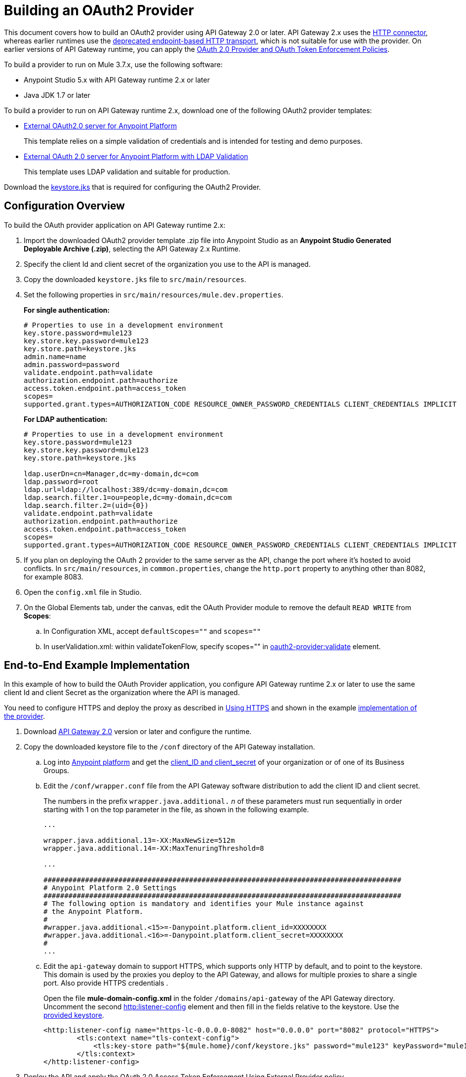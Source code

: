 = Building an OAuth2 Provider

This document covers how to build an OAuth2 provider using API Gateway 2.0 or later. API Gateway 2.x uses the link:/mule-user-guide/v/3.8/http-connector[HTTP connector], whereas earlier runtimes use the link:/mule-user-guide/v/3.8/deprecated-http-transport-reference[deprecated endpoint-based HTTP transport], which is not suitable for use with the provider. On earlier versions of API Gateway runtime, you can apply the link:/api-manager/oauth-2.0-provider-and-oauth-2.0-token-enforcement-policies[OAuth 2.0 Provider and OAuth Token Enforcement Policies].

To build a provider to run on Mule 3.7.x, use the following software:

* Anypoint Studio 5.x with API Gateway runtime 2.x or later

* Java JDK 1.7 or later

To build a provider to run on API Gateway runtime 2.x, download one of the following OAuth2 provider templates:

* link:https://anypoint.mulesoft.com/exchange/#!/api-gateway-external-oauth2-provider?orgId=1[External OAuth2.0 server for Anypoint Platform]
+
This template relies on a simple validation of credentials and is intended for testing and demo purposes.
+
* link:https://anypoint.mulesoft.com/exchange/#!/external-AES-template-LDAP?orgId=1[External OAuth 2.0 server for Anypoint Platform with LDAP Validation]
+
This template uses LDAP validation and suitable for production.

Download the link:_attachments/keystore.jks[keystore.jks] that is required for configuring the OAuth2 Provider.

== Configuration Overview

To build the OAuth provider application on API Gateway runtime 2.x:

. Import the downloaded OAuth2 provider template .zip file into Anypoint Studio as an *Anypoint Studio Generated Deployable Archive (.zip)*, selecting the API Gateway 2.x Runtime.
. Specify the client Id and client secret of the organization you use to  the API is managed.
. Copy the downloaded `keystore.jks` file to `src/main/resources`.
. Set the following properties in `src/main/resources/mule.dev.properties`.
+
*For single authentication:*
+
[source,code,linenums]
----
# Properties to use in a development environment
key.store.password=mule123
key.store.key.password=mule123
key.store.path=keystore.jks
admin.name=name
admin.password=password
validate.endpoint.path=validate
authorization.endpoint.path=authorize
access.token.endpoint.path=access_token
scopes=
supported.grant.types=AUTHORIZATION_CODE RESOURCE_OWNER_PASSWORD_CREDENTIALS CLIENT_CREDENTIALS IMPLICIT
----
+
*For LDAP authentication:*
+
[source,code,linenums]
----
# Properties to use in a development environment
key.store.password=mule123
key.store.key.password=mule123
key.store.path=keystore.jks
 
ldap.userDn=cn=Manager,dc=my-domain,dc=com
ldap.password=root
ldap.url=ldap://localhost:389/dc=my-domain,dc=com
ldap.search.filter.1=ou=people,dc=my-domain,dc=com
ldap.search.filter.2=(uid={0})
validate.endpoint.path=validate
authorization.endpoint.path=authorize
access.token.endpoint.path=access_token
scopes=
supported.grant.types=AUTHORIZATION_CODE RESOURCE_OWNER_PASSWORD_CREDENTIALS CLIENT_CREDENTIALS IMPLICIT
----
+
. If you plan on deploying the OAuth 2 provider to the same server as the API, change the port where it's hosted to avoid conflicts. In `src/main/resources`, in `common.properties`, change the `http.port` property to anything other than 8082, for example 8083.
. Open the `config.xml` file in Studio.
. On the Global Elements tab, under the canvas, edit the OAuth Provider module to remove the default `READ WRITE` from *Scopes*:
+
.. In Configuration XML, accept `defaultScopes=""` and `scopes=""`
.. In userValidation.xml: within validateTokenFlow, specify scopes="" in link:http://oauth2-providervalidate[oauth2-provider:validate] element.

== End-to-End Example Implementation

In this example of how to build the OAuth Provider application, you configure API Gateway runtime 2.x or later to use the same client Id and client Secret as the organization where the API is managed.

You need to configure HTTPS and deploy the proxy as described in link:/api-manager/setting-up-an-api-proxy#https-with-the-client-app-on-cloudhub[Using HTTPS] and shown in the example link:/api-manager/building-an-external-oauth-2.0-provider-application#end-to-end-example-implementation[implementation of the provider].

. Download link:https://www.mulesoft.com/ty/dl/api-gateway[API Gateway 2.0] version or later and configure the runtime.
+
. Copy the downloaded keystore file to the `/conf` directory of the API Gateway installation.
.. Log into link:https://anypoint.mulesoft.com/[Anypoint platform] and get the link:/api-manager/browsing-and-accessing-apis#accessing-your-application-client-id-and-client-secret[client_ID and client_secret] of your organization or of one of its Business Groups.
+
.. Edit the `/conf/wrapper.conf` file from the API Gateway software distribution to add the client ID and client secret.
+
The numbers in the prefix `wrapper.java.additional.` _n_ of these parameters must run sequentially in order starting with 1 on the top parameter in the file, as shown in the following example.
+
[source,xml,linenums]
----
...

wrapper.java.additional.13=-XX:MaxNewSize=512m
wrapper.java.additional.14=-XX:MaxTenuringThreshold=8

...

######################################################################################
# Anypoint Platform 2.0 Settings
######################################################################################
# The following option is mandatory and identifies your Mule instance against
# the Anypoint Platform.
#
#wrapper.java.additional.<15>=-Danypoint.platform.client_id=XXXXXXXX
#wrapper.java.additional.<16>=-Danypoint.platform.client_secret=XXXXXXXX
#
...
----
+
.. Edit the `api-gateway` domain to support HTTPS, which supports only HTTP by default, and to point to the keystore. This domain is used by the proxies you deploy to the API Gateway, and allows for multiple proxies to share a single port. Also provide HTTPS credentials .
+
Open the file *mule-domain-config.xml* in the folder `/domains/api-gateway` of the API Gateway directory. Uncomment the second link:http://httplistener-config[http:listener-config] element and then fill in the fields relative to the keystore. Use the link:_attachments/keystore.jks[provided keystore].
+
[source,xml,linenums]
----
<http:listener-config name="https-lc-0.0.0.0-8082" host="0.0.0.0" port="8082" protocol="HTTPS">
        <tls:context name="tls-context-config">
            <tls:key-store path="${mule.home}/conf/keystore.jks" password="mule123" keyPassword="mule123"/>
        </tls:context>
</http:listener-config>
----
+
. Deploy the API and apply the OAuth 2.0 Access Token Enforcement Using External Provider policy.
. link:/api-manager/api-gateway-runtime-archive#starting-and-stopping-api-gateway[Start API Gateway Runtime].
. Copy `/examples/apps/leagues-rest` to the `/apps` folder within your gateway installation.
+
You can open the Leagues app by browsing to http://localhost:8080/api/teams resource, look at the RAML file, and use API Console to simulate calling the app.
+
. Log into link:https://anypoint.mulesoft.com/[Anypoint platform].
. Register an API in Anypoint platform named `External AES Tutorial` and version `1.0`.
+
You can use this link:_attachments/api-v1.raml[RAML file] as a reference:
+
[source,yaml,linenums]
----
#%RAML 0.8
title: External AES Tutorial
version: 1.0
baseUri: http://localhost:8080/api
/teams:
  displayName: Teams
  get:
    queryParameters:
      city:
        type: string
        required: false
        example: Barcelona
    responses:
      200:
        body:
          application/json:
            example: |
              [{
                "name": "Athletic Bilbao",
                "id": "ATH",
                "homeCity": "Bilbao",
                "stadium": "San Mames"
              },
              {
                "name": "Atletico Madrid",
                "id": "ATL",
                "homeCity": "Madrid",
                "stadium": "Vicente Calderon"
              }]
----
+
. Save the API, return to the *API administration* page, and click the API name to view API Definition, Portal, and Status page. 
. Click *API Status* > *Configure endpoint* to create an link:/api-manager/https-api-proxy-example[HTTPS API proxy]. Fill in the required information using HTTPS to match the previous configuration of the gateway. 
+
. Click *Save*.
. Download the proxy. Select *Download proxy (for latest gateway version)*.
+
. Test that the proxy application is running at `https://localhost:8082/leagues/teams`

=== Applying the External OAuth2 Policy to the API

. In the API version details page, on the Policies tab, click the `RAML Snippet` link for the OAuth 2.0 Access Token Enforcement Using External Provider policy, and add the RAML snippet to the RAML code of the API in Designer.
. Select "OAuth 2.0" from a dropdown menu in the link:https://localhost:8082/leagues-console[application console].
. Open the API version page of the API, and on the policies tab, apply OAuth 2.0 Access Token Enforcement Using External Provider policy, providing the validation URL, for example:  `https://localhost:8083/validate`
+
If you are going to use API Console, do not specify any scopes parameters, but do apply the CORS policy.
+
. Open the `https://localhost:8082/console` and try to get the teams resource.
+
A 403 status code returns because no OAuth credentials were present in your request.

== Testing the External OAuth2 Policy

In the previous section, you verified that the policy correctly rejects requests that don't provide credentials. Now, verify that a request that includes credentials succeeds.

. Obtain OAuth credentials: +
.. If your API doesn't have a portal, link:/api-manager/engaging-users-of-your-api#creating-and-deleting-a-portal[create a portal], link:/api-manager/engaging-users-of-your-api#making-a-portal-public-or-private[make it public], and link:/api-manager/engaging-users-of-your-api#request-api-access-terms-and-conditions[register an application to access the API]. During the registration, leave *Redirect URI* empty.
+ On the API version details page, on the *Application* tab the registered application appears.
. Get the client ID and secret for the registered application.
.  Open `https://localhost:8082/console`.
. Through the API Console UI, try to send a request the teams resource. Fill in the fields with the following:
.. Security Scheme →  OAuth2
.. Authorization Grant → Implicit
.. Client ID → Use the credentials of the registered application:
+
image:ext-oauth2-client-id.png[ext-oauth2-client-id,height=538,width=322]
+
. Click *GET,* and you are prompted for the user name and password that you set up in the configuration OAuth 2.0 external provider application (in this example, username: `name` password: `password` )
+
image:ext-oauth2-ping-api.png[ext-oauth2-ping-api]
+
. *Login and Authorize*.
+
A 200 status code and response appears.
+
image:ext-oauth2-login-and-auth.png[ext-oauth2-login-and-auth,height=614,width=314]
